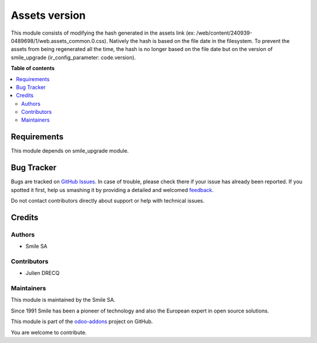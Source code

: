 ======================
Assets version
======================

.. |badge2| image:: https://img.shields.io/badge/licence-AGPL--3-blue.png
    :target: http://www.gnu.org/licenses/agpl-3.0-standalone.html
    :alt: License: AGPL-3
.. |badge3| image:: https://img.shields.io/badge/github-Smile_SA%2Fodoo_addons-lightgray.png?logo=github
    :target: https://github.com/Smile-SA/odoo_addons/tree/13.0/smile_anonymization
    :alt: Smile-SA/odoo_addons

|badge2| |badge3|


This module consists of modifying the hash generated in the assets link  (ex: /web/content/240939-0489698/1/web.assets_common.0.css).
Natively the hash is based on the file date in the filesystem. To prevent the assets from being regenerated all the time,
the hash is no longer based on the file date but on the version of smile_upgrade (ir_config_parameter: code.version).

**Table of contents**

.. contents::
   :local:

Requirements
============

This module depends on smile_upgrade module.

Bug Tracker
===========

Bugs are tracked on `GitHub Issues <https://github.com/Smile-SA/odoo_addons/issues>`_.
In case of trouble, please check there if your issue has already been reported.
If you spotted it first, help us smashing it by providing a detailed and welcomed
`feedback <https://github.com/Smile-SA/odoo_addons/issues/new?body=module:%smile_anonymization%0Aversion:%2013.0%0A%0A**Steps%20to%20reproduce**%0A-%20...%0A%0A**Current%20behavior**%0A%0A**Expected%20behavior**>`_.

Do not contact contributors directly about support or help with technical issues.

Credits
=======

Authors
~~~~~~~

* Smile SA

Contributors
~~~~~~~~~~~~

* Julien DRECQ

Maintainers
~~~~~~~~~~~

This module is maintained by the Smile SA.

Since 1991 Smile has been a pioneer of technology and also the European expert in open source solutions.

.. image:: https://avatars0.githubusercontent.com/u/572339?s=200&v=4
   :alt: Smile SA
   :target: https://www.smile.eu

This module is part of the `odoo-addons <https://github.com/Smile-SA/odoo_addons>`_ project on GitHub.

You are welcome to contribute.
